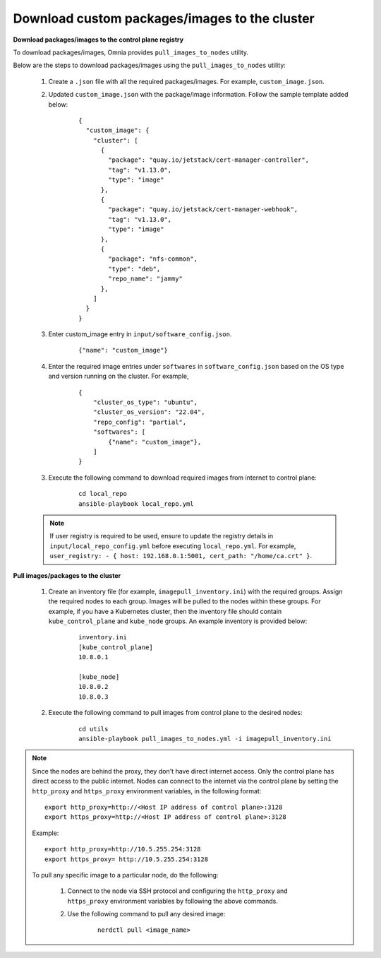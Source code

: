 Download custom packages/images to the cluster
===============================================

**Download packages/images to the control plane registry**

To download packages/images, Omnia provides ``pull_images_to_nodes`` utility.

Below are the steps to download packages/images using the ``pull_images_to_nodes`` utility:

    1. Create a ``.json`` file with all the required packages/images. For example, ``custom_image.json``.

    2. Updated ``custom_image.json`` with the package/image information. Follow the sample template added below:

        ::

            {
              "custom_image": {
                "cluster": [
                  {
                    "package": "quay.io/jetstack/cert-manager-controller",
                    "tag": "v1.13.0",
                    "type": "image"
                  },
                  {
                    "package": "quay.io/jetstack/cert-manager-webhook",
                    "tag": "v1.13.0",
                    "type": "image"
                  },
                  {
                    "package": "nfs-common",
                    "type": "deb",
                    "repo_name": "jammy"
                  },
                ]
              }
            }

    3. Enter custom_image entry in ``input/software_config.json``.

        ::

            {"name": "custom_image"}

    4. Enter the required image entries under ``softwares`` in ``software_config.json`` based on the OS type and version running on the cluster. For example,

        ::

            {
                "cluster_os_type": "ubuntu",
                "cluster_os_version": "22.04",
                "repo_config": "partial",
                "softwares": [
                    {"name": "custom_image"},
                ]
            }

    3. Execute the following command to download required images from internet to control plane:

        ::

            cd local_repo
            ansible-playbook local_repo.yml

    .. note:: If user registry is required to be used, ensure to update the registry details in ``input/local_repo_config.yml`` before executing ``local_repo.yml``. For example, ``user_registry: - { host: 192.168.0.1:5001, cert_path: "/home/ca.crt" }``.

**Pull images/packages to the cluster**

    1. Create an inventory file (for example, ``imagepull_inventory.ini``) with the required groups. Assign the required nodes to each group. Images will be pulled to the nodes within these groups. For example, if you have a Kubernetes cluster, then the inventory file should contain ``kube_control_plane`` and ``kube_node`` groups. An example inventory is provided below:

        ::

            inventory.ini
            [kube_control_plane]
            10.8.0.1

            [kube_node]
            10.8.0.2
            10.8.0.3

    2. Execute the following command to pull images from control plane to the desired nodes:

        ::

            cd utils
            ansible-playbook pull_images_to_nodes.yml -i imagepull_inventory.ini

.. note:: Since the nodes are behind the proxy, they don't have direct internet access. Only the control plane has direct access to the public internet.
          Nodes can connect to the internet via the control plane by setting the ``http_proxy`` and ``https_proxy`` environment variables, in the following format: ::

              export http_proxy=http://<Host IP address of control plane>:3128
              export https_proxy=http://<Host IP address of control plane>:3128

          Example: ::

              export http_proxy=http://10.5.255.254:3128
              export https_proxy= http://10.5.255.254:3128

          To pull any specific image to a particular node, do the following:

              1. Connect to the node via SSH protocol and configuring the ``http_proxy`` and ``https_proxy`` environment variables by following the above commands.
              2. Use the following command to pull any desired image:

                    ::

                        nerdctl pull <image_name>